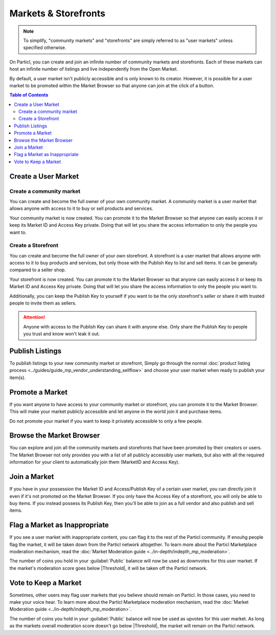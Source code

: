 =====================
Markets & Storefronts
=====================

.. note::

   To simplify, "community markets" and "storefronts" are simply referred to as "user markets" unless specified otherwise.

On Particl, you can create and join an infinite number of community markets and storefronts. Each of these markets can host an infinite number of listings and live independently from the Open Market.

By default, a user market isn't publicly accessible and is only known to its creator. However, it is possible for a user market to be promoted within the Market Browser so that anyone can join at the click of a button.

.. contents:: Table of Contents
   :local:
   :backlinks: none
   :depth: 2

Create a User Market
--------------------

Create a community market
^^^^^^^^^^^^^^^^^^^^^^^^^

You can create and become the full owner of your own community market. A community market is a user market that allows anyone with access to it to buy or sell products and services.

.. rst-class:: bignums

  #. Click :guilabel:`MANAGE MARKETS` and go to the :guilabel:`Your Markets` tab.
  #. Click on the :guilabel:`Create new Market` button to open the market creation page.
  #. Enter a title, a short description, a picture for your market, and then choose the region your market targets (can be worldwide). 
  #. Select the :guilabel:`Community Market` option.
  #. Review the details of your market and click on :guilabel:`Confirm & Create Market`.

Your community market is now created. You can promote it to the Market Browser so that anyone can easily access it or keep its Market ID and Access Key private. Doing that will let you share the access information to only the people you want to. 

Create a Storefront
^^^^^^^^^^^^^^^^^^^

You can create and become the full owner of your own storefront. A storefront is a user market that allows anyone with access to it to buy products and services, but only those with the Publish Key to list and sell items. It can be generally compared to a seller shop.

.. rst-class:: bignums

  #. Click :guilabel:`MANAGE MARKETS` and go to the :guilabel:`Your Markets` tab.
  #. Click on the :guilabel:`Create new Market` button to open the market creation page.
  #. Enter a title, a short description, a picture for your market, and the choose the region your storefront targets (can be worldwide). 
  #. Select the :guilabel:`Storefront` option.
  #. Review the details of your market and click on :guilabel:`Confirm & Create Market`. 

Your storefront is now created. You can promote it to the Market Browser so that anyone can easily access it or keep its Market ID and Access Key private. Doing that will let you share the access information to only the people you want to. 

Additionally, you can keep the Publish Key to yourself if you want to be the only storefront's seller or share it with trusted people to invite them as sellers.

.. attention::

   Anyone with access to the Publish Key can share it with anyone else. Only share the Publish Key to people you trust and know won't leak it out.

Publish Listings
----------------

To publish listings to your new community market or storefront, Simply go through the normal :doc:`product listing process <../guides/guide_mp_vendor_understanding_sellflow>` and choose your user market when ready to publish your item(s). 

Promote a Market
------------------

If you want anyone to have access to your community market or storefront, you can promote it to the Market Browser. This will make your market publicly accessible and let anyone in the world join it and purchase items. 

Do not promote your market if you want to keep it privately accessible to only a few people.

.. rst-class:: bignums

  #. Go to the :guilabel:`MANAGE MARKETS` page and navigate to the :guilabel:`Your Markets` tab.
  #. Click on the tile of the market you want to promote to display its options.
  #. Click on the :guilabel:`Promote in Market Browser` icon at the bottom of the expanded tile to open the market promotion window.
  #. Select the number of days you want to promote your market for and click on :guilabel:`Promote Market` to promote it.

Browse the Market Browser
---------------------------

You can explore and join all the community markets and storefronts that have been promoted by their creators or users. The Market Browser not only provides you with a list of all publicly accessibly user markets, but also with all the required information for your client to automatically join them (MarketID and Access Key).

.. rst-class:: bignums

  #. Go to the :guilabel:`MANAGE MARKETS` page and navigate to the :guilabel:`Browser` tab.
  #. Browse the publicly accessible user markets and storefronts and find one you want to join.
  #. Click on its tile to expand its options and click on :guilabel:`Join this Market` to connect to it.
  #. Go back to the :guilabel:`Your Markets` tab to see that you have successfully connected to the user market.
  #. Click on its tile to expand its options and click on :guilabel:`Browse Market` to explore its content.
  #. Alternatively, you can access its content by going to the :guilabel:`LISTINGS` page and selecting the user market in the :guilabel:`FILTER` section.

Join a Market
----------------

If you have in your possession the Market ID and Access/Publish Key of a certain user market, you can directly join it even if it's not promoted on the Market Browser. If you only have the Access Key of a storefront, you will only be able to buy items. If you instead possess its Publish Key, then you'll be able to join as a full vendor and also publish and sell items. 

.. rst-class:: bignums

  #. First, make sure that you possess the Market ID and Market Access Key of the market/storefront you want to join. You may need to collect this information from private sources if they are not publicly broadcast by its creator or users.
  #. Go to the :guilabel:`MANAGE MARKETS` page, navigate to the :guilabel:`Browser` tab, and click on the :guilabel:`Join via Market ID` button to expand the window to join a new market.
  #. Fill the user market's information. This information can be entirely decided by you to help you better organize your markets and know what they're about.
  #. Enter the user market's Market ID and Access/Publish Key, and then click on the :guilabel:`Join this Market` button to join the user market.
  #. Go back to the :guilabel:`Your Markets` tab to see that you have successfully connected to the user market.
  #. Click on its tile to expand its options and click on :guilabel:`Browse Market` button to explore its content.
  
      - Alternatively, you can access its content by going to the :guilabel:`LISTINGS` page and selecting the user market in the :guilabel:`FILTER` section.

Flag a Market as Inappropriate
----------------------------------

If you see a user market with inappropriate content, you can flag it to the rest of the Particl community. If enouhg people flag the market, it will be taken down from the Particl network altogether. To learn more about the Particl Marketplace moderation mechanism, read the :doc:`Market Moderation guide <../in-depth/indepth_mp_moderation>`.

.. rst-class:: bignums

  #. Go to the :guilabel:`MANAGE MARKETS` page and navigate to the :guilabel:`Your Markets` tabs.
  #. Click on the tile of the user market you want to flag to expand its options.
  #. Click on the flag icon that says :guilabel:`Report Inappropriate Market` to open the Flagging window.
  #. Click on the :guilabel:`Flag this market` button to flag it.

The number of coins you hold in your :guilabel:`Public` balance will now be used as downvotes for this user market. If the market's moderation score goes below |Threshold|, it will be taken off the Particl network.

Vote to Keep a Market
---------------------

Sometimes, other users may flag user markets that you believe should remain on Particl. In those cases, you need to make your voice hear. To learn more about the Particl Marketplace moderation mechanism, read the :doc:`Market Moderation guide <../in-depth/indepth_mp_moderation>`.

.. rst-class:: bignums

  #. Go to :guilabel:`MANAGE MARKETS` and :guilabel:`Your Markets` tab.
  #. Click on the tile of the flagged market you believe should remain on Particl. **Flagged markets will have their flag icon highlighted in red instead of black.**
  #. In the window that appears, click on the :guilabel:`Keep Market` green button to confirm that you believe this market shouldn't be moderated out.

The number of coins you hold in your :guilabel:`Public` balance will now be used as upvotes for this user market. As long as the markets overall moderation score doesn't go below |Threshold|, the market will remain on the Particl network.
